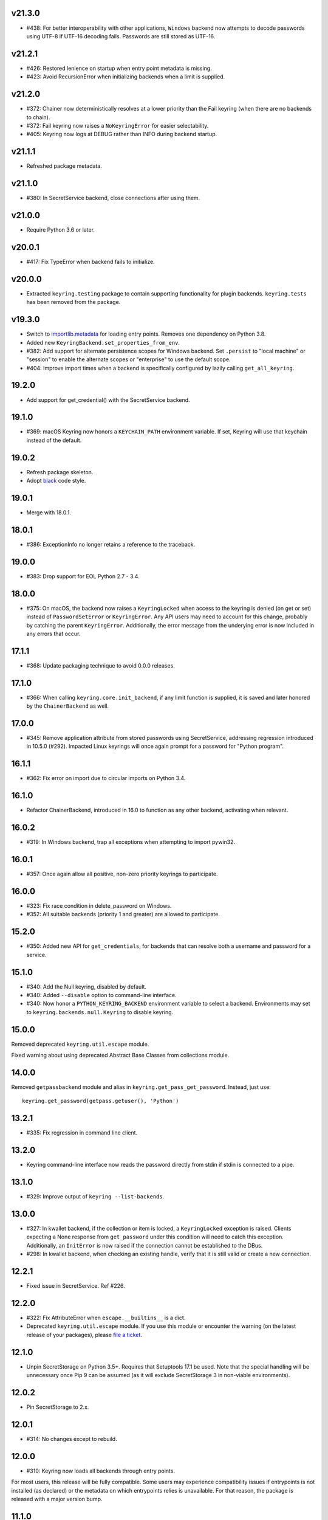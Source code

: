 v21.3.0
-------

* #438: For better interoperability with other
  applications, ``Windows`` backend now attempts to
  decode passwords using UTF-8 if UTF-16 decoding fails.
  Passwords are still stored as UTF-16.

v21.2.1
-------

* #426: Restored lenience on startup when entry point
  metadata is missing.
* #423: Avoid RecursionError when initializing backends
  when a limit is supplied.

v21.2.0
-------

* #372: Chainer now deterministically resolves at a lower
  priority than the Fail keyring (when there are no backends
  to chain).
* #372: Fail keyring now raises a ``NoKeyringError`` for
  easier selectability.
* #405: Keyring now logs at DEBUG rather than INFO during
  backend startup.

v21.1.1
-------

* Refreshed package metadata.

v21.1.0
-------

* #380: In SecretService backend, close connections after
  using them.

v21.0.0
-------

* Require Python 3.6 or later.

v20.0.1
-------

* #417: Fix TypeError when backend fails to initialize.

v20.0.0
-------

* Extracted ``keyring.testing`` package to contain supporting
  functionality for plugin backends. ``keyring.tests`` has been
  removed from the package.

v19.3.0
-------

* Switch to `importlib.metadata
  <https://docs.python.org/3/library/importlib.metadata.html>`_
  for loading entry points. Removes one dependency on Python 3.8.

* Added new ``KeyringBackend.set_properties_from_env``.

* #382: Add support for alternate persistence scopes for Windows
  backend. Set ``.persist`` to "local machine" or "session"
  to enable the alternate scopes or "enterprise" to use the
  default scope.

* #404: Improve import times when a backend is specifically
  configured by lazily calling ``get_all_keyring``.

19.2.0
------

* Add support for get_credential() with the SecretService backend.

19.1.0
------

* #369: macOS Keyring now honors a ``KEYCHAIN_PATH``
  environment variable. If set, Keyring will use that
  keychain instead of the default.

19.0.2
------

* Refresh package skeleton.
* Adopt `black <https://pypi.org/project/black>`_ code style.

19.0.1
------

* Merge with 18.0.1.

18.0.1
------

* #386: ExceptionInfo no longer retains a reference to the
  traceback.

19.0.0
------

* #383: Drop support for EOL Python 2.7 - 3.4.

18.0.0
------

* #375: On macOS, the backend now raises a ``KeyringLocked``
  when access to the keyring is denied (on get or set) instead
  of ``PasswordSetError`` or ``KeyringError``. Any API users
  may need to account for this change, probably by catching
  the parent ``KeyringError``.
  Additionally, the error message from the underying error is
  now included in any errors that occur.

17.1.1
------

* #368: Update packaging technique to avoid 0.0.0 releases.

17.1.0
------

* #366: When calling ``keyring.core.init_backend``, if any
  limit function is supplied, it is saved and later honored by
  the ``ChainerBackend`` as well.

17.0.0
------

* #345: Remove application attribute from stored passwords
  using SecretService, addressing regression introduced in
  10.5.0 (#292). Impacted Linux keyrings will once again
  prompt for a password for "Python program".

16.1.1
------

* #362: Fix error on import due to circular imports
  on Python 3.4.

16.1.0
------

* Refactor ChainerBackend, introduced in 16.0 to function
  as any other backend, activating when relevant.

16.0.2
------

* #319: In Windows backend, trap all exceptions when
  attempting to import pywin32.

16.0.1
------

* #357: Once again allow all positive, non-zero priority
  keyrings to participate.

16.0.0
------

* #323: Fix race condition in delete_password on Windows.
* #352: All suitable backends (priority 1 and greater) are
  allowed to participate.

15.2.0
------

* #350: Added new API for ``get_credentials``, for backends
  that can resolve both a username and password for a service.

15.1.0
------

* #340: Add the Null keyring, disabled by default.
* #340: Added ``--disable`` option to command-line
  interface.
* #340: Now honor a ``PYTHON_KEYRING_BACKEND``
  environment variable to select a backend. Environments
  may set to ``keyring.backends.null.Keyring`` to disable
  keyring.

15.0.0
------

Removed deprecated ``keyring.util.escape`` module.

Fixed warning about using deprecated Abstract Base Classes
from collections module.

14.0.0
------

Removed ``getpassbackend`` module and alias in
``keyring.get_pass_get_password``. Instead, just use::

    keyring.get_password(getpass.getuser(), 'Python')

13.2.1
------

* #335: Fix regression in command line client.

13.2.0
------

* Keyring command-line interface now reads the password
  directly from stdin if stdin is connected to a pipe.

13.1.0
------

* #329: Improve output of ``keyring --list-backends``.

13.0.0
------

* #327: In kwallet backend, if the collection or item is
  locked, a ``KeyringLocked`` exception is raised. Clients
  expecting a None response from ``get_password`` under
  this condition will need to catch this exception.
  Additionally, an ``InitError`` is now raised if the
  connection cannot be established to the DBus.

* #298: In kwallet backend, when checking an existing
  handle, verify that it is still valid or create a new
  connection.

12.2.1
------

* Fixed issue in SecretService. Ref #226.

12.2.0
------

* #322: Fix AttributeError when ``escape.__builtins__``
  is a dict.

* Deprecated ``keyring.util.escape`` module. If you use
  this module or encounter the warning (on the latest
  release of your packages), please `file a ticket
  <https://github.com/jaraco/keyring/issues/new>`_.

12.1.0
------

* Unpin SecretStorage on Python 3.5+. Requires that
  Setuptools 17.1 be used. Note that the special
  handling will be unnecessary once Pip 9 can be
  assumed (as it will exclude SecretStorage 3 in
  non-viable environments).

12.0.2
------

* Pin SecretStorage to 2.x.

12.0.1
------

* #314: No changes except to rebuild.

12.0.0
------

* #310: Keyring now loads all backends through entry
  points.

For most users, this release will be fully compatible. Some
users may experience compatibility issues if entrypoints is
not installed (as declared) or the metadata on which entrypoints
relies is unavailable. For that reason, the package is released
with a major version bump.

11.1.0
------

* #312: Use ``entrypoints`` instead of pkg_resources to
  avoid performance hit loading pkg_resources. Adds
  a dependency on ``entrypoints``.

11.0.0
------

* #294: No longer expose ``keyring.__version__`` (added
  in 8.1) to avoid performance hit loading pkg_resources.

10.6.0
------

* #299: Keyring exceptions are now derived from a base
  ``keyring.errors.KeyringError``.

10.5.1
------

* #296: Prevent AttributeError on import when Debian has
  created broken dbus installs.

10.5.0
------

* #287: Added ``--list-backends`` option to
  command-line interface.

* Removed ``logger`` from ``keyring``. See #291 for related
  request.

* #292: Set the appid for SecretService & KWallet to
  something meaningful.

10.4.0
------

* #279: In Kwallet, pass mainloop to SessionBus.

* #278: Unpin pywin32-ctypes, but blacklist known
  incompatible versions.

10.3.3
------

* #278: Pin to pywin32-ctypes 0.0.1 to avoid apparent
  breakage introduced in 0.1.0.

10.3.2
------

* #267: More leniently unescape lowercased characters as
  they get re-cased by ConfigParser.

10.3.1
------

* #266: Use private compatibity model rather than six to
  avoid the dependency.

10.3
----

* #264: Implement devpi hook for supplying a password when
  logging in with `devpi <https://pypi.org/project/devpi>`_
  client.

* #260: For macOS, added initial API support for internet
  passwords.

10.2
----

* #259: Allow to set a custom application attribute for
  SecretService backend.

10.1
----

* #253: Backends now expose a '.name' attribute suitable
  for identifying each backend to users.

10.0.2
-----

* #247: Restored console script.

10.0.1
------

* Update readme to reflect test recommendations.

10.0
----

* Drop support for Python 3.2.
* Test suite now uses tox instead of pytest-runner.
  Test requirements are now defined in tests/requirements.txt.

9.3.1
-----

* Link to the new Gitter chat room is now in the
  readme.
* Issue #235: ``kwallet`` backend now returns
  string objects instead of ``dbus.String`` objects,
  for less surprising reprs.
* Minor doc fixes.

9.3
---

* Issue #161: In SecretService backend, unlock
  individual entries.

9.2.1
-----

* Issue #230: Don't rely on dbus-python and instead
  defer to SecretStorage to describe the installation
  requirements.

9.2
---

* Issue #231 via #233: On Linux, ``secretstorage``
  is now a declared dependency, allowing recommended
  keyring to work simply after installation.

9.1
---

* Issue #83 via #229: ``kwallet`` backend now stores
  the service name as a folder name in the backend rather
  than storing all passwords in a Python folder.

9.0
---

* Issue #217: Once again, the OS X backend uses the
  Framework API for invoking the Keychain service.
  As a result, applications utilizing this API will be
  authorized per application, rather than relying on the
  authorization of the 'security' application. Consequently,
  users will be prompted to authorize the system Python
  executable and also new Python executables, such as
  those created by virtualenv.
  #260: No longer does the keyring honor the ``store``
  attribute on the keyring. Only application passwords
  are accessible.

8.7
---

* Changelog now links to issues and provides dates of
  releases.

8.6
---

* Issue #217: Add warning in OS Keyring when 'store'
  is set to 'internet' to determine if this feature is
  used in the wild.

8.5.1
-----

* Pull Request #216: Kwallet backend now has lower
  priority than the preferred SecretService backend,
  now that the desktop check is no longer in place.

8.5
---

* Issue #168: Now prefer KF5 Kwallet to KF4. Users relying
  on KF4 must use prior releases.

8.4
---

* Pull Request #209: Better error message when no backend is
  available (indicating keyrings.alt as a quick workaround).
* Pull Request #208: Fix pywin32-ctypes package name in
  requirements.

8.3
---

* Issue #207: Library now requires win32ctypes on Windows
  systems, which will be installed automatically by
  Setuptools 0.7 or Pip 6 (or later).
* Actually removed QtKwallet, which was meant to be dropped in
  8.0 but somehow remained.

8.2
---

* Update readme to include how-to use with Linux
  non-graphical environments.

8.1
---

* Issue #197: Add ``__version__`` attribute to keyring module.

8.0
---

* Issue #117: Removed all but the preferred keyring backends
  for each of the major desktop platforms:

    - keyring.backends.kwallet.DBusKeyring
    - keyring.backends.OS_X.Keyring
    - keyring.backends.SecretService.Keyring
    - keyring.backends.Windows.WinVaultKeyring

  All other keyrings
  have been moved to a new package, `keyrings.alt
  <https://pypi.python.org/pypi/keyrings.alt>`_ and
  backward-compatibility aliases removed.
  To retain
  availability of these less preferred keyrings, include
  that package in your installation (install both keyring
  and keyrings.alt).

  As these keyrings have moved, any keyrings indicated
  explicitly in configuration will need to be updated to
  replace "keyring.backends." with "keyrings.alt.". For
  example, "keyring.backends.file.PlaintextKeyring"
  becomes "keyrings.alt.file.PlaintextKeyring".

7.3.1
-----

* Issue #194: Redirect away from docs until they have something
  more than the changelog. Users seeking the changelog will
  want to follow the `direct link
  <https://pythonhosted.org/keyring/history.html>`_.

7.3
---

* Issue #117: Added support for filtering which
  backends are acceptable. To limit to only loading recommended
  keyrings (those with priority >= 1), call::

    keyring.core.init_backend(limit=keyring.core.recommended)

7.2
---

* Pull Request #190: OS X backend now exposes a ``keychain``
  attribute, which if set will be used by ``get_password`` when
  retrieving passwords. Useful in environments such as when
  running under cron where the default keychain is not the same
  as the default keychain in a login session. Example usage::

    keyring.get_keyring().keychain = '/path/to/login.keychain'
    pw = keyring.get_password(...)

7.1
---

* Issue #186: Removed preference for keyrings based on
  ``XDG_CURRENT_DESKTOP`` as these values are to varied
  to be a reliable indicator of which keyring implementation
  might be preferable.

7.0.2
-----

* Issue #187: Restore ``Keyring`` name in ``kwallet`` backend.
  Users of keyring 6.1 or later should prefer an explicit reference
  to DBusKeyring or QtKeyring instead.

7.0.1
-----

* Issue #183 and Issue #185: Gnome keyring no longer relies
  on environment variables, but instead relies on the GnomeKeyring
  library to determine viability.

7.0
---

* Issue #99: Keyring now expects the config file to be located
  in the XDG_CONFIG_HOME rather than XDG_DATA_HOME and will
  fail to start if the config is found in the old location but not
  the new. On systems where the two locations are distinct,
  simply copy or symlink the config to remain compatible with
  older versions or move the file to work only with 7.0 and later.

* Replaced Pull Request #182 with a conditional SessionBus
  construction, based on subsequent discussion.

6.1.1
-----

* Pull Request #182: Prevent DBus from indicating as a viable
  backend when no viable X DISPLAY variable is present.

6.1
---

* Pull Request #174: Add DBus backend for KWallet, preferred to Qt
  backend. Theoretically, it should be auto-detected based on
  available libraries and interchangeable with the Qt backend.

6.0
---

* Drop support for Python 2.6.

5.7.1
-----

* Updated project metadata to match Github hosting and
  generally refreshed the metadata structure to match
  practices with other projects.

5.7
---

* Issue #177: Resolve default keyring name on Gnome using the API.
* Issue #145: Add workaround for password exposure through
  process status for most passwords containing simple
  characters.

5.6
---

* Allow keyring to be invoked from command-line with
  ``python -m keyring``.

5.5.1
-----

* Issue #156: Fixed test failures in ``pyfs`` keyring related to
  0.5 release.

5.5
---

* Pull Request #176: Use recommended mechanism for checking
  GnomeKeyring version.

5.4
---

* Prefer setuptools_scm to hgtools.

5.3
---

* Prefer hgtools to setuptools_scm due to `setuptools_scm #21
  <https://bitbucket.org/pypa/setuptools_scm/issue/21>`_.

5.2
---

* Prefer setuptools_scm to hgtools.

5.1
---

* Host project at Github (`repo <https://github.com/jaraco/keyring>`_).

5.0
---

* Version numbering is now derived from the code repository tags via `hgtools
  <https://pypi.python.org/pypi/hgtools>`_.
* Build and install now requires setuptools.

4.1.1
-----

* The entry point group must look like a module name, so the group is now
  "keyring.backends".

4.1
---

* Added preliminary support for loading keyring backends through ``setuptools
  entry points``, specifically "keyring backends".

4.0
---

* Removed ``keyring_path`` parameter from ``load_keyring``. See release notes
  for 3.0.3 for more details.
* Issue #22: Removed support for loading the config from the current
  directory. The config file must now be located in the platform-specific
  config location.

3.8
---

* Issue #22: Deprecated loading of config from current directory. Support for
  loading the config in this manner will be removed in a future version.
* Issue #131: Keyring now will prefer `pywin32-ctypes
  <https://pypi.python.org/pypi/pywin32-ctypes>`_ to pywin32 if available.

3.7
---

* Gnome keyring no longer relies on the GNOME_KEYRING_CONTROL environment
  variable.
* Issue #140: Restore compatibility for older versions of PyWin32.

3.6
---

* `Pull Request #1 (github) <https://github.com/jaraco/keyring/pull/1>`_:
  Add support for packages that wish to bundle keyring by using relative
  imports throughout.

3.5
---

* Issue #49: Give the backend priorities a 1.5 multiplier bump when an
  XDG_CURRENT_DESKTOP environment variable matches the keyring's target
  environment.
* Issue #99: Clarified documentation on location of config and data files.
  Prepared the code base to treat the two differently on Unix-based systems.
  For now, the behavior is unchanged.

3.4
---

* Extracted FileBacked and Encrypted base classes.
* Add a pyinstaller hook to expose backend modules. Ref #124
* Pull request #41: Use errno module instead of hardcoding error codes.
* SecretService backend: correctly handle cases when user dismissed
  the collection creation or unlock prompt.

3.3
---

* Pull request #40: KWallet backend will now honor the ``KDE_FULL_SESSION``
  environment variable as found on openSUSE.

3.2.1
-----

* SecretService backend: use a different function to check that the
  backend is functional. The default collection may not exist, but
  the collection will remain usable in that case.

  Also, make the error message more verbose.

  Resolves https://bugs.launchpad.net/bugs/1242412.

3.2
---

* Issue #120: Invoke KeyringBackend.priority during load_keyring to ensure
  that any keyring loaded is actually viable (or raises an informative
  exception).

* File keyring:

   - Issue #123: fix removing items.
   - Correctly escape item name when removing.
   - Use with statement when working with files.

* Add a test for removing one item in group.

* Issue #81: Added experimental support for third-party backends. See
  `keyring.core._load_library_extensions` for information on supplying
  a third-party backend.

3.1
---

* All code now runs natively on both Python 2 and Python 3, no 2to3 conversion
  is required.
* Testsuite: clean up, and make more use of unittest2 methods.

3.0.5
-----

* Issue #114: Fix logic in pyfs detection.

3.0.4
-----

* Issue #114: Fix detection of pyfs under Mercurial Demand Import.

3.0.3
-----

* Simplified the implementation of ``keyring.core.load_keyring``. It now uses
  ``__import__`` instead of loading modules explicitly. The ``keyring_path``
  parameter to ``load_keyring`` is now deprecated. Callers should instead
  ensure their module is available on ``sys.path`` before calling
  ``load_keyring``. Keyring still honors ``keyring-path``. This change fixes
  Issue #113 in which the explicit module loading of keyring modules was
  breaking package-relative imports.

3.0.2
-----

* Renamed ``keyring.util.platform`` to ``keyring.util.platform_``. As reported
  in Issue #112 and `mercurial_keyring #31
  <https://bitbucket.org/Mekk/mercurial_keyring/issue/31>`_ and in `Mercurial
  itself <http://bz.selenic.com/show_bug.cgi?id=4029>`_, Mercurial's Demand
  Import does not honor ``absolute_import`` directives, so it's not possible
  to have a module with the same name as another top-level module. A patch is
  in place to fix this issue upstream, but to support older Mercurial
  versions, this patch will remain for some time.

3.0.1
-----

* Ensure that modules are actually imported even in Mercurial's Demand Import
  environment.

3.0
---

* Removed support for Python 2.5.
* Removed names in ``keyring.backend`` moved in 1.1 and previously retained
  for compatibility.

2.1.1
-----

* Restored Python 2.5 compatibility (lost in 2.0).

2.1
---

*  Issue #10: Added a 'store' attribute to the OS X Keyring, enabling custom
   instances of the KeyringBackend to use another store, such as the
   'internet' store. For example::

       keys = keyring.backends.OS_X.Keyring()
       keys.store = 'internet'
       keys.set_password(system, user, password)
       keys.get_password(system, user)

   The default for all instances can be set in the class::

       keyring.backends.OS_X.Keyring.store = 'internet'

*  GnomeKeyring: fix availability checks, and make sure the warning
   message from pygobject is not printed.

*  Fixes to GnomeKeyring and SecretService tests.

2.0.3
-----

*  Issue #112: Backend viability/priority checks now are more aggressive about
   module presence checking, requesting ``__name__`` from imported modules to
   force the demand importer to actually attempt the import.

2.0.2
-----

*  Issue #111: Windows backend isn't viable on non-Windows platforms.

2.0.1
-----

*  Issue #110: Fix issues with ``Windows.RegistryKeyring``.

2.0
---

*  Issue #80: Prioritized backend support. The primary interface for Keyring
   backend classes has been refactored to now emit a 'priority' based on the
   current environment (operating system, libraries available, etc). These
   priorities provide an indication of the applicability of that backend for
   the current environment. Users are still welcome to specify a particular
   backend in configuration, but the default behavior should now be to select
   the most appropriate backend by default.

1.6.1
-----

* Only include pytest-runner in 'setup requirements' when ptr invocation is
  indicated in the command-line (Issue #105).

1.6
---

*  GNOME Keyring backend:

   - Use the same attributes (``username`` / ``service``) as the SecretService
     backend uses, allow searching for old ones for compatibility.
   - Also set ``application`` attribute.
   - Correctly handle all types of errors, not only ``CANCELLED`` and ``NO_MATCH``.
   - Avoid printing warnings to stderr when GnomeKeyring is not available.

* Secret Service backend:

   - Use a better label for passwords, the same as GNOME Keyring backend uses.

1.5
---

*  SecretService: allow deleting items created using previous python-keyring
   versions.

   Before the switch to secretstorage, python-keyring didn't set "application"
   attribute. Now in addition to supporting searching for items without that
   attribute, python-keyring also supports deleting them.

*  Use ``secretstorage.get_default_collection`` if it's available.

   On secretstorage 1.0 or later, python-keyring now tries to create the
   default collection if it doesn't exist, instead of just raising the error.

*  Improvements for tests, including fix for Issue #102.

1.4
---

* Switch GnomeKeyring backend to use native libgnome-keyring via
  GObject Introspection, not the obsolete python-gnomekeyring module.

1.3
---

* Use the `SecretStorage library <https://pypi.python.org/pypi/SecretStorage>`_
  to implement the Secret Service backend (instead of using dbus directly).
  Now the keyring supports prompting for and deleting passwords. Fixes #69,
  #77, and #93.
* Catch `gnomekeyring.IOError` per the issue `reported in Nova client
  <https://bugs.launchpad.net/python-novaclient/+bug/1116302>`_.
* Issue #92 Added support for delete_password on Mac OS X Keychain.

1.2.3
-----

* Fix for Encrypted File backend on Python 3.
* Issue #97 Improved support for PyPy.

1.2.2
-----

* Fixed handling situations when user cancels kwallet dialog or denies access
  for the app.

1.2.1
-----

* Fix for kwallet delete.
* Fix for OS X backend on Python 3.
* Issue #84: Fix for Google backend on Python 3 (use of raw_input not caught
  by 2to3).

1.2
---

* Implemented delete_password on most keyrings. Keyring 2.0 will require
  delete_password to implement a Keyring. Fixes #79.

1.1.2
-----

* Issue #78: pyfilesystem backend now works on Windows.

1.1.1
-----

* Fixed MANIFEST.in so .rst files are included.

1.1
---

This is the last build that will support installation in a pure-distutils
mode. Subsequent releases will require setuptools/distribute to install.
Python 3 installs have always had this requirement (for 2to3 install support),
but starting with the next minor release (1.2+), setuptools will be required.

Additionally, this release has made some substantial refactoring in an
attempt to modularize the backends. An attempt has been made to maintain 100%
backward-compatibility, although if your library does anything fancy with
module structure or clasess, some tweaking may be necessary. The
backward-compatible references will be removed in 2.0, so the 1.1+ releases
represent a transitional implementation which should work with both legacy
and updated module structure.

* Added a console-script 'keyring' invoking the command-line interface.
* Deprecated _ExtensionKeyring.
* Moved PasswordSetError and InitError to an `errors` module (references kept
  for backward-compatibility).
* Moved concrete backend implementations into their own modules (references
  kept for backward compatibility):

  - OSXKeychain -> backends.OS_X.Keyring
  - GnomeKeyring -> backends.Gnome.Keyring
  - SecretServiceKeyring -> backends.SecretService.Keyring
  - KDEKWallet -> backends.kwallet.Keyring
  - BasicFileKeyring -> backends.file.BaseKeyring
  - CryptedFileKeyring -> backends.file.EncryptedKeyring
  - UncryptedFileKeyring -> backends.file.PlaintextKeyring
  - Win32CryptoKeyring -> backends.Windows.EncryptedKeyring
  - WinVaultKeyring -> backends.Windows.WinVaultKeyring
  - Win32CryptoRegistry -> backends.Windows.RegistryKeyring
  - select_windows_backend -> backends.Windows.select_windows_backend
  - GoogleDocsKeyring -> backends.Google.DocsKeyring
  - Credential -> keyring.credentials.Credential
  - BaseCredential -> keyring.credentials.SimpleCredential
  - EnvironCredential -> keyring.credentials.EnvironCredential
  - GoogleEnvironCredential -> backends.Google.EnvironCredential
  - BaseKeyczarCrypter -> backends.keyczar.BaseCrypter
  - KeyczarCrypter -> backends.keyczar.Crypter
  - EnvironKeyczarCrypter -> backends.keyczar.EnvironCrypter
  - EnvironGoogleDocsKeyring -> backends.Google.KeyczarDocsKeyring
  - BasicPyfilesystemKeyring -> backends.pyfs.BasicKeyring
  - UnencryptedPyfilesystemKeyring -> backends.pyfs.PlaintextKeyring
  - EncryptedPyfilesystemKeyring -> backends.pyfs.EncryptedKeyring
  - EnvironEncryptedPyfilesystemKeyring -> backends.pyfs.KeyczarKeyring
  - MultipartKeyringWrapper -> backends.multi.MultipartKeyringWrapper

* Officially require Python 2.5 or greater (although unofficially, this
  requirement has been in place since 0.10).

1.0
---

This backward-incompatible release attempts to remove some cruft from the
codebase that's accumulated over the versions.

* Removed legacy file relocation support. `keyring` no longer supports loading
  configuration or file-based backends from ~. If upgrading from 0.8 or later,
  the files should already have been migrated to their new proper locations.
  If upgrading from 0.7.x or earlier, the files will have to be migrated
  manually.
* Removed CryptedFileKeyring migration support. To maintain an existing
  CryptedFileKeyring, one must first upgrade to 0.9.2 or later and access the
  keyring before upgrading to 1.0 to retain the existing keyring.
* File System backends now create files without group and world permissions.
  Fixes #67.

0.10.1
------

* Merged 0.9.3 to include fix for #75.

0.10
----

* Add support for using `Keyczar <http://www.keyczar.org/>`_ to encrypt
  keyrings. Keyczar is "an open source cryptographic toolkit designed to make
  it easier and safer for developers to use cryptography in their
  applications."
* Added support for storing keyrings on Google Docs or any other filesystem
  supported by pyfilesystem.
* Fixed issue in Gnome Keyring when unicode is passed as the service name,
  username, or password.
* Tweaked SecretService code to pass unicode to DBus, as unicode is the
  preferred format.
* Issue #71 - Fixed logic in CryptedFileKeyring.
* Unencrypted keyring file will be saved with user read/write (and not group
  or world read/write).

0.9.3
-----

* Ensure migration is run when get_password is called. Fixes #75. Thanks to
  Marc Deslauriers for reporting the bug and supplying the patch.

0.9.2
-----

* Keyring 0.9.1 introduced a whole different storage format for the
  CryptedFileKeyring, but this introduced some potential compatibility issues.
  This release incorporates the security updates but reverts to the INI file
  format for storage, only encrypting the passwords and leaving the service
  and usernames in plaintext. Subsequent releases may incorporate a new
  keyring to implement a whole-file encrypted version. Fixes #64.
* The CryptedFileKeyring now requires simplejson for Python 2.5 clients.

0.9.1
-----

* Fix for issue where SecretServiceBackend.set_password would raise a
  UnicodeError on Python 3 or when a unicode password was provided on Python
  2.
* CryptedFileKeyring now uses PBKDF2 to derive the key from the user's
  password and a random hash. The IV is chosen randomly as well. All the
  stored passwords are encrypted at once. Any keyrings using the old format
  will be automatically converted to the new format (but will no longer be
  compatible with 0.9 and earlier). The user's password is no longer limited
  to 32 characters. PyCrypto 2.5 or greater is now required for this keyring.

0.9
---

* Add support for GTK 3 and secret service D-Bus. Fixes #52.
* Issue #60 - Use correct method for decoding.

0.8.1
-----

* Fix regression in keyring lib on Windows XP where the LOCALAPPDATA
  environment variable is not present.

0.8
---

* Mac OS X keyring backend now uses subprocess calls to the `security`
  command instead of calling the API, which with the latest updates, no
  longer allows Python to invoke from a virtualenv. Fixes issue #13.
* When using file-based storage, the keyring files are no longer stored
  in the user's home directory, but are instead stored in platform-friendly
  locations (`%localappdata%\Python Keyring` on Windows and according to
  the freedesktop.org Base Dir Specification
  (`$XDG_DATA_HOME/python_keyring` or `$HOME/.local/share/python_keyring`)
  on other operating systems). This fixes #21.

*Backward Compatibility Notice*

Due to the new storage location for file-based keyrings, keyring 0.8
supports backward compatibility by automatically moving the password
files to the updated location. In general, users can upgrade to 0.8 and
continue to operate normally. Any applications that customize the storage
location or make assumptions about the storage location will need to take
this change into consideration. Additionally, after upgrading to 0.8,
it is not possible to downgrade to 0.7 without manually moving
configuration files. In 1.0, the backward compatibility
will be removed.

0.7.1
-----

* Removed non-ASCII characters from README and CHANGES docs (required by
  distutils if we're to include them in the long_description). Fixes #55.

0.7
---

* Python 3 is now supported. All tests now pass under Python 3.2 on
  Windows and Linux (although Linux backend support is limited). Fixes #28.
* Extension modules on Mac and Windows replaced by pure-Python ctypes
  implementations. Thanks to Jerome Laheurte.
* WinVaultKeyring now supports multiple passwords for the same service. Fixes
  #47.
* Most of the tests don't require user interaction anymore.
* Entries stored in Gnome Keyring appears now with a meaningful name if you try
  to browser your keyring (for ex. with Seahorse)
* Tests from Gnome Keyring no longer pollute the user own keyring.
* `keyring.util.escape` now accepts only unicode strings. Don't try to encode
  strings passed to it.

0.6.2
-----

* fix compiling on OSX with XCode 4.0

0.6.1
-----

* Gnome keyring should not be used if there is no DISPLAY or if the dbus is
  not around (https://bugs.launchpad.net/launchpadlib/+bug/752282).

* Added `keyring.http` for facilitating HTTP Auth using keyring.

* Add a utility to access the keyring from the command line.

0.5.1
-----

* Remove a spurious KDE debug message when using KWallet

* Fix a bug that caused an exception if the user canceled the KWallet dialog
  (https://bitbucket.org/kang/python-keyring-lib/issue/37/user-canceling-of-kde-wallet-dialogs).

0.5
---

* Now using the existing Gnome and KDE python libs instead of custom C++
  code.

* Using the getpass module instead of custom code

0.4
---

* Fixed the setup script (some subdirs were not included in the release.)

0.3
---

* Fixed keyring.core when the user doesn't have a cfg, or is not
  properly configured.

* Fixed escaping issues for usernames with non-ascii characters

0.2
---

* Add support for Python 2.4+
  http://bitbucket.org/kang/python-keyring-lib/issue/2

* Fix the bug in KDE Kwallet extension compiling
  http://bitbucket.org/kang/python-keyring-lib/issue/3
